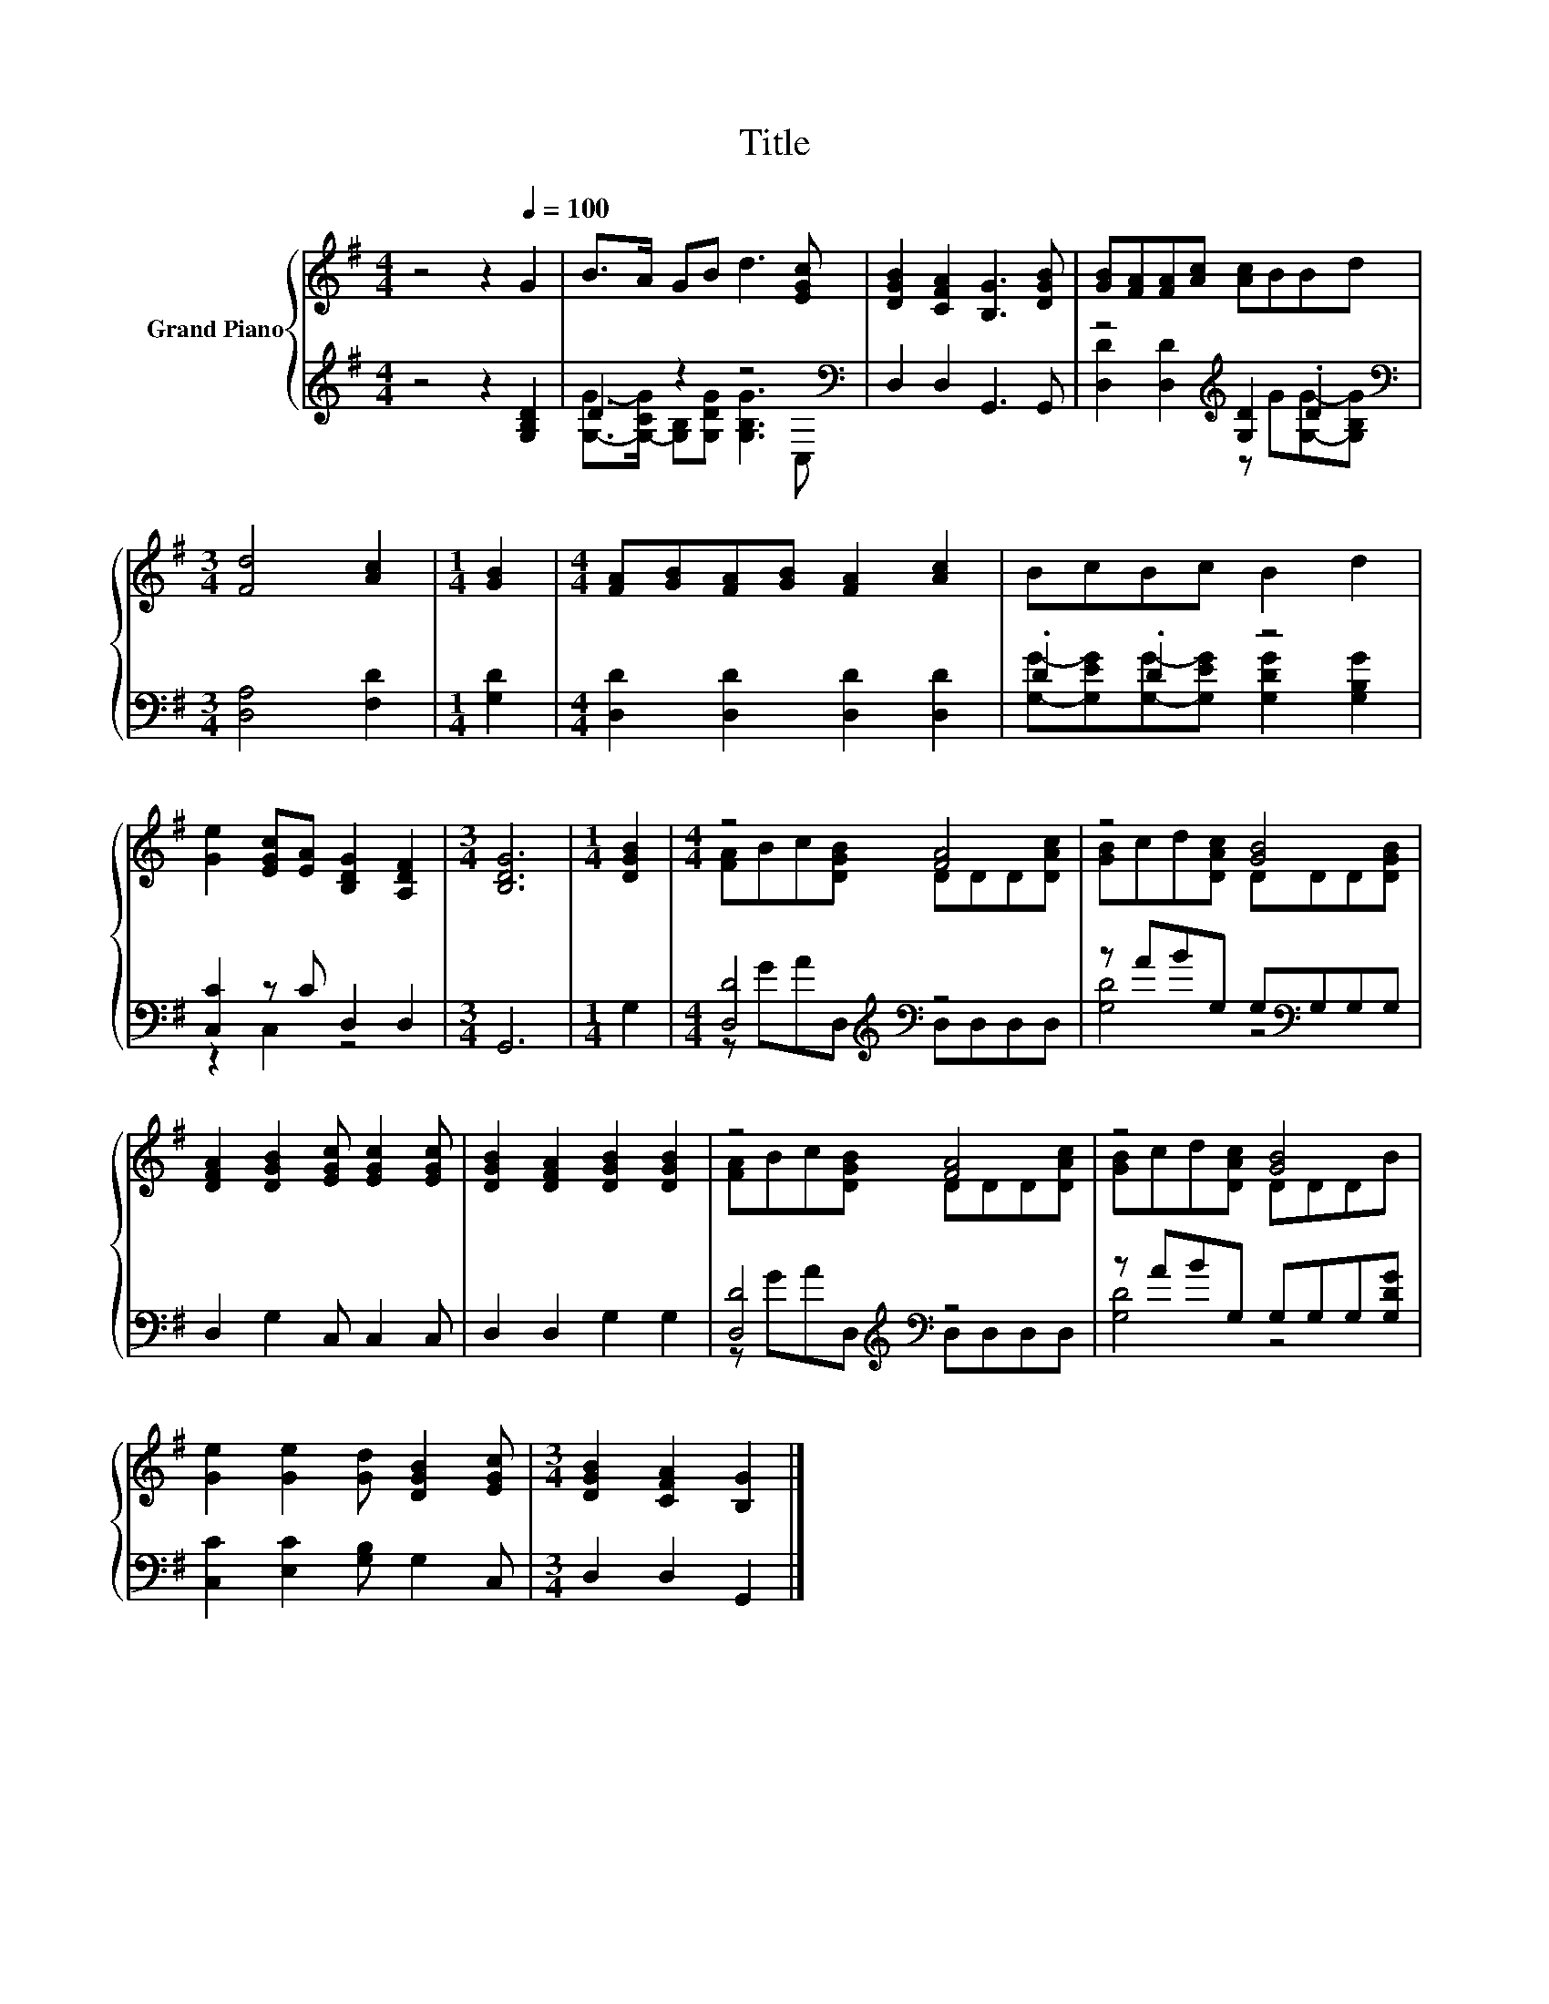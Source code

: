 X:1
T:Title
%%score { ( 1 4 ) | ( 2 3 ) }
L:1/8
M:4/4
K:G
V:1 treble nm="Grand Piano"
V:4 treble 
V:2 treble 
V:3 treble 
V:1
 z4 z2[Q:1/4=100] G2 | B>A GB d3 [EGc] | [DGB]2 [CFA]2 [B,G]3 [DGB] | [GB][FA][FA][Ac] [Ac]BBd | %4
[M:3/4] [Fd]4 [Ac]2 |[M:1/4] [GB]2 |[M:4/4] [FA][GB][FA][GB] [FA]2 [Ac]2 | BcBc B2 d2 | %8
 [Ge]2 [EGc][EA] [B,DG]2 [A,DF]2 |[M:3/4] [B,DG]6 |[M:1/4] [DGB]2 |[M:4/4] z4 [FA]4 | z4 [GB]4 | %13
 [DFA]2 [DGB]2 [EGc] [EGc]2 [EGc] | [DGB]2 [DFA]2 [DGB]2 [DGB]2 | z4 [FA]4 | z4 [GB]4 | %17
 [Ge]2 [Ge]2 [Gd] [DGB]2 [EGc] |[M:3/4] [DGB]2 [CFA]2 [B,G]2 |] %19
V:2
 z4 z2 [G,B,D]2 | D2 z2 z4[K:bass] | D,2 D,2 G,,3 G,, | z4[K:treble] [G,D]2 .D2 | %4
[M:3/4][K:bass] [D,A,]4 [F,D]2 |[M:1/4] [G,D]2 |[M:4/4] [D,D]2 [D,D]2 [D,D]2 [D,D]2 | .D2 .D2 z4 | %8
 [C,C]2 z C D,2 D,2 |[M:3/4] G,,6 |[M:1/4] G,2 |[M:4/4] [D,D]4[K:treble][K:bass] z4 | %12
 z ABG, G,[K:bass]G,G,G, | D,2 G,2 C, C,2 C, | D,2 D,2 G,2 G,2 | [D,D]4[K:treble][K:bass] z4 | %16
 z ABG, G,G,G,[G,DG] | [C,C]2 [E,C]2 [G,B,] G,2 C, |[M:3/4] D,2 D,2 G,,2 |] %19
V:3
 x8 | [G,G]->[G,-CG] [G,B,][G,DG] [G,B,G]3[K:bass] C, | x8 | %3
 [D,D]2 [D,D]2[K:treble] z G[G,G]-[G,B,G] |[M:3/4][K:bass] x6 |[M:1/4] x2 |[M:4/4] x8 | %7
 [G,G]-[G,EG][G,G]-[G,EG] [G,DG]2 [G,B,G]2 | z2 C,2 z4 |[M:3/4] x6 |[M:1/4] x2 | %11
[M:4/4] z[K:treble] GA[K:bass]D, D,D,D,D, | [G,D]4 z4[K:bass] | x8 | x8 | %15
 z[K:treble] GA[K:bass]D, D,D,D,D, | [G,D]4 z4 | x8 |[M:3/4] x6 |] %19
V:4
 x8 | x8 | x8 | x8 |[M:3/4] x6 |[M:1/4] x2 |[M:4/4] x8 | x8 | x8 |[M:3/4] x6 |[M:1/4] x2 | %11
[M:4/4] [FA]Bc[DGB] DDD[DAc] | [GB]cd[DAc] DDD[DGB] | x8 | x8 | [FA]Bc[DGB] DDD[DAc] | %16
 [GB]cd[DAc] DDDB | x8 |[M:3/4] x6 |] %19

